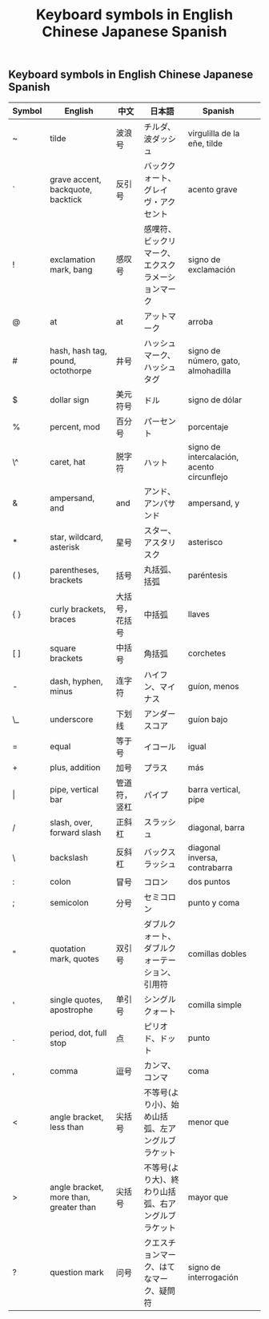 #+TITLE: Keyboard symbols in English Chinese Japanese Spanish


** Keyboard symbols in English Chinese Japanese Spanish

| Symbol | English                                | 中文           | 日本語                                             | Spanish                                    |   |
|--------+----------------------------------------+----------------+----------------------------------------------------+--------------------------------------------+---|
| ~      | tilde                                  | 波浪号         | チルダ、波ダッシュ                                 | virgulilla de la eñe, tilde                |   |
| `      | grave accent, backquote, backtick      | 反引号         | バッククォート、グレイヴ・アクセント               | acento grave                               |   |
| !      | exclamation mark, bang                 | 感叹号         | 感嘆符、ビックリマーク、エクスクラメーションマーク | signo de exclamación                       |   |
| @      | at                                     | at             | アットマーク                                       | arroba                                     |   |
| #      | hash, hash tag, pound, octothorpe      | 井号           | ハッシュマーク、ハッシュタグ                       | signo de número, gato, almohadilla         |   |
| $      | dollar sign                            | 美元符号       | ドル                                               | signo de dólar                             |   |
| %      | percent, mod                           | 百分号         | パーセント                                         | porcentaje                                 |   |
| \^     | caret, hat                             | 脱字符         | ハット                                             | signo de intercalación, acento circunflejo |   |
| &      | ampersand, and                         | and            | アンド、アンパサンド                               | ampersand, y                               |   |
| *      | star, wildcard, asterisk               | 星号           | スター、アスタリスク                               | asterisco                                  |   |
| ( )    | parentheses, brackets                  | 括号           | 丸括弧、括弧                                       | paréntesis                                 |   |
| { }    | curly brackets, braces                 | 大括号，花括号 | 中括弧                                             | llaves                                     |   |
| [ ]    | square brackets                        | 中括号         | 角括弧                                             | corchetes                                  |   |
| -      | dash, hyphen, minus                    | 连字符         | ハイフン、マイナス                                 | guíon, menos                               |   |
| \_     | underscore                             | 下划线         | アンダースコア                                     | guíon bajo                                 |   |
| =      | equal                                  | 等于号         | イコール                                           | igual                                      |   |
| +      | plus, addition                         | 加号           | プラス                                             | más                                        |   |
| \vert  | pipe, vertical bar                     | 管道符，竖杠   | パイプ                                             | barra vertical, pipe                       |   |
| /      | slash, over, forward slash             | 正斜杠         | スラッシュ                                         | diagonal, barra                            |   |
| \      | backslash                              | 反斜杠         | バックスラッシュ                                   | diagonal inversa, contrabarra              |   |
| :      | colon                                  | 冒号           | コロン                                             | dos puntos                                 |   |
| ;      | semicolon                              | 分号           | セミコロン                                         | punto y coma                               |   |
| "      | quotation mark, quotes                 | 双引号         | ダブルクォート、ダブルクォーテーション、引用符     | comillas dobles                            |   |
| '      | single quotes, apostrophe              | 单引号         | シングルクォート                                   | comilla simple                             |   |
| .      | period, dot, full stop                 | 点             | ピリオド、ドット                                   | punto                                      |   |
| ,      | comma                                  | 逗号           | カンマ、コンマ                                     | coma                                       |   |
| <      | angle bracket, less than               | 尖括号         | 不等号(より小)、始め山括弧、左アングルブラケット   | menor que                                  |   |
| >      | angle bracket, more than, greater than | 尖括号         | 不等号(より大)、終わり山括弧、右アングルブラケット | mayor que                                  |   |
| ?      | question mark                          | 问号           | クエスチョンマーク、はてなマーク、疑問符           | signo de interrogación                     |   |
